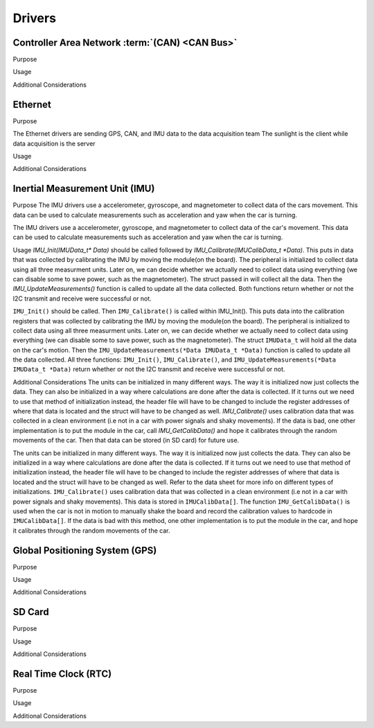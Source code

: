 ********
Drivers
********

Controller Area Network :term:`(CAN) <CAN Bus>`
===============================================

Purpose

Usage

Additional Considerations

Ethernet
========

Purpose

The Ethernet drivers are sending GPS, CAN, and IMU data to the data acquisition team
The sunlight is the client while data acquisition is the server

Usage



Additional Considerations



Inertial Measurement Unit (IMU)
===============================

Purpose
The IMU drivers use a accelerometer, gyroscope, and magnetometer to collect data of the cars movement. 
This data can be used to calculate measurements such as acceleration and yaw when the car is turning.

The IMU drivers use a accelerometer, gyroscope, and magnetometer to collect data of the car's movement. 
This data can be used to calculate measurements such as acceleration and yaw when the car is turning.

Usage
`IMU_Init(IMUData_t* Data)` should be called followed by `IMU_Calibrate(IMUCalibData_t *Data)`. This puts in data that was collected by 
calibrating the IMU by moving the module(on the board). The peripheral is initialized to collect data using all three measurment 
units. Later on, we can decide whether we actually need to collect data using everything (we can disable some to save power, such as 
the magnetometer). The struct passed in will collect all the data. Then the `IMU_UpdateMeasurements()` function is called to update all 
the data collected. Both functions return whether or not the I2C transmit and receive were successful or not.

``IMU_Init()`` should be called. Then ``IMU_Calibrate()`` is called within IMU_Init(). This puts data into the calibration registers that was 
collected by calibrating the IMU by moving the module(on the board). The peripheral is initialized to collect data using all three measurment 
units. Later on, we can decide whether we actually need to collect data using everything (we can disable some to save power, such as 
the magnetometer). The struct ``IMUData_t`` will hold all the data on the car's motion. Then the ``IMU_UpdateMeasurements(*Data IMUData_t *Data)`` 
function is called to update all the data collected. All three functions: ``IMU_Init()``, ``IMU_Calibrate()``, and 
``IMU_UpdateMeasurements(*Data IMUData_t *Data)`` return whether or not the I2C transmit and receive were successful or not.

Additional Considerations
The units can be initialized in many different ways. The way it is initialized now just collects the data. They can also be initialized 
in a way where calculations are done after the data is collected. If it turns out we need to use that method of initialization instead, 
the header file will have to be changed to include the register addresses of where that data is located and the struct will have to be 
changed as well. `IMU_Calibrate()` uses calibration data that was collected in a clean environment (i.e not in a car with power signals
and shaky movements). If the data is bad, one other implementation is to put the module in the car, call `IMU_GetCalibData()` and hope
it calibrates through the random movements of the car. Then that data can be stored (in SD card) for future use.

The units can be initialized in many different ways. The way it is initialized now just collects the data. They can also be initialized 
in a way where calculations are done after the data is collected. If it turns out we need to use that method of initialization instead, 
the header file will have to be changed to include the register addresses of where that data is located and the struct will have to be 
changed as well. Refer to the data sheet for more info on different types of initializations. ``IMU_Calibrate()`` uses calibration data that 
was collected in a clean environment (i.e not in a car with power signals and shaky movements). This data is stored in ``IMUCalibData[]``. 
The function ``IMU_GetCalibData()`` is used when the car is not in motion to manually shake the board and record the calibration 
values to hardcode in ``IMUCalibData[]``. If the data is bad with this method, one other implementation is to put the module in the car, 
and hope it calibrates through the random movements of the car.

Global Positioning System (GPS)
===============================

Purpose

Usage

Additional Considerations

SD Card
=======

Purpose

Usage

Additional Considerations

Real Time Clock (RTC)
=====================

Purpose

Usage

Additional Considerations
